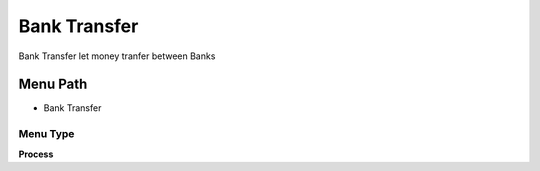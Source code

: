 
.. _functional-guide/menu/menu-bank-transfer:

=============
Bank Transfer
=============

Bank Transfer let money tranfer between Banks

Menu Path
=========


* Bank Transfer

Menu Type
---------
\ **Process**\ 


.. seealso::
    :ref:`functional-guide/process/process-c_bankstatement-banktransfer`
